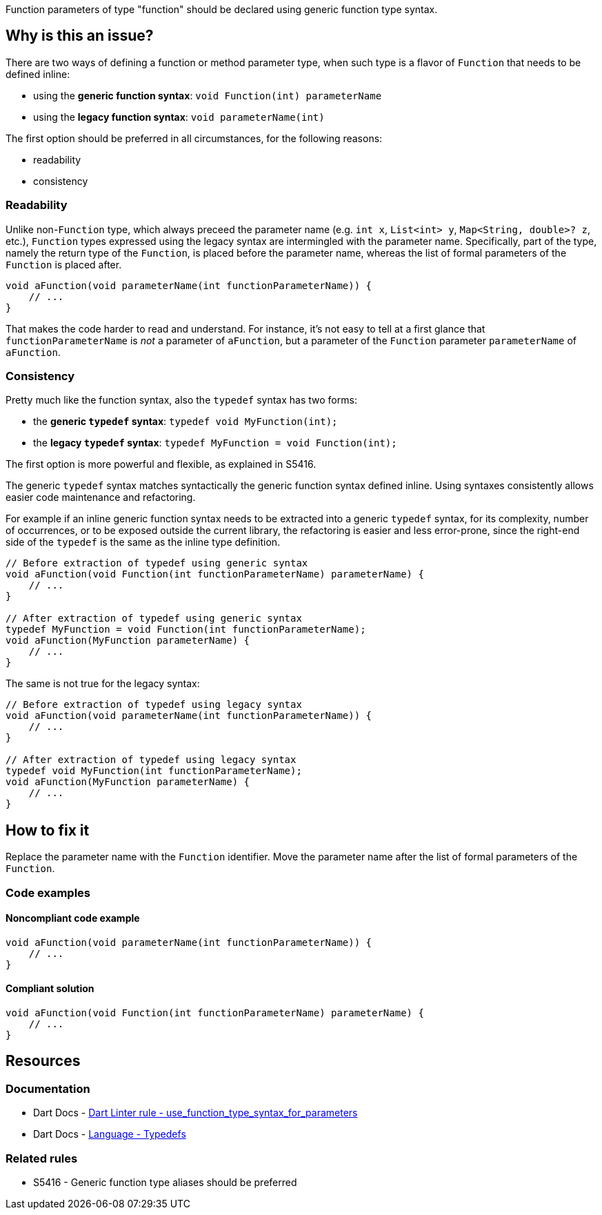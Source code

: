 Function parameters of type "function" should be declared using generic function type syntax.

== Why is this an issue?

There are two ways of defining a function or method parameter type, when such type is a flavor of `Function` that needs to be defined inline:

* using the *generic function syntax*: `void Function(int) parameterName`
* using the *legacy function syntax*: `void parameterName(int)`

The first option should be preferred in all circumstances, for the following reasons:

* readability
* consistency

=== Readability

Unlike non-`Function` type, which always preceed the parameter name (e.g. `int x`, `List<int> y`, `Map<String, double>? z`, etc.), `Function` types expressed using the legacy syntax are intermingled with the parameter name.
Specifically, part of the type, namely the return type of the `Function`, is placed before the parameter name, whereas the list of formal parameters of the `Function` is placed after.

[source,dart]
----
void aFunction(void parameterName(int functionParameterName)) {
    // ...
}
----

That makes the code harder to read and understand. For instance, it's not easy to tell at a first glance that `functionParameterName` is _not_ a parameter of `aFunction`, but a parameter of the `Function` parameter `parameterName` of `aFunction`. 

=== Consistency

Pretty much like the function syntax, also the `typedef` syntax has two forms:

* the *generic `typedef` syntax*: `typedef void MyFunction(int);`
* the *legacy `typedef` syntax*: `typedef MyFunction = void Function(int);`

The first option is more powerful and flexible, as explained in S5416.

The generic `typedef` syntax matches syntactically the generic function syntax defined inline. Using syntaxes consistently allows easier code maintenance and refactoring.

For example if an inline generic function syntax needs to be extracted into a generic `typedef` syntax, for its complexity, number of occurrences, or to be exposed outside the current library, the refactoring is easier and less error-prone, since the right-end side of the `typedef` is the same as the inline type definition.

[source,dart]
----
// Before extraction of typedef using generic syntax
void aFunction(void Function(int functionParameterName) parameterName) {
    // ...
}

// After extraction of typedef using generic syntax
typedef MyFunction = void Function(int functionParameterName);
void aFunction(MyFunction parameterName) {
    // ...
}
----

The same is not true for the legacy syntax:

[source,dart]
----
// Before extraction of typedef using legacy syntax
void aFunction(void parameterName(int functionParameterName)) {
    // ...
}

// After extraction of typedef using legacy syntax
typedef void MyFunction(int functionParameterName);
void aFunction(MyFunction parameterName) {
    // ...
}
----

== How to fix it

Replace the parameter name with the `Function` identifier. Move the parameter name after the list of formal parameters of the `Function`.

=== Code examples

==== Noncompliant code example

[source,dart,diff-id=1,diff-type=noncompliant]
----
void aFunction(void parameterName(int functionParameterName)) {
    // ...
}
----

==== Compliant solution

[source,dart,diff-id=1,diff-type=compliant]
----
void aFunction(void Function(int functionParameterName) parameterName) {
    // ...
}
----

== Resources

=== Documentation

* Dart Docs - https://dart.dev/tools/linter-rules/use_function_type_syntax_for_parameters[Dart Linter rule - use_function_type_syntax_for_parameters]
* Dart Docs - https://dart.dev/language/typedefs[Language - Typedefs]

=== Related rules

* S5416 - Generic function type aliases should be preferred


ifdef::env-github,rspecator-view[]

'''
== Implementation Specification
(visible only on this page)

=== Message

Use the generic function type syntax to declare the parameter '<parameterName>'.

=== Highlighting

The entire parameter declaration, comprising the type and the name of the parameter: e.g. `bool p(T)` in `Iterable<T> f1(bool p(T), int i1) => [];`.

endif::env-github,rspecator-view[]
